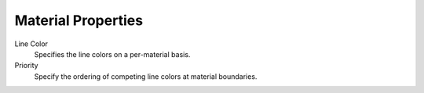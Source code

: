 
*******************
Material Properties
*******************

.. reference::

   :Panel:     :menuselection:`Properties --> Material --> Freestyle Line`

Line Color
   Specifies the line colors on a per-material basis.
Priority
   Specify the ordering of competing line colors at material boundaries.

.. seealso::

   A use case of the line color priority is detailed in a Freestyle development
   `blog article <https://freestyleintegration.wordpress.com/2014/07/07/line-color-priority/>`__.
